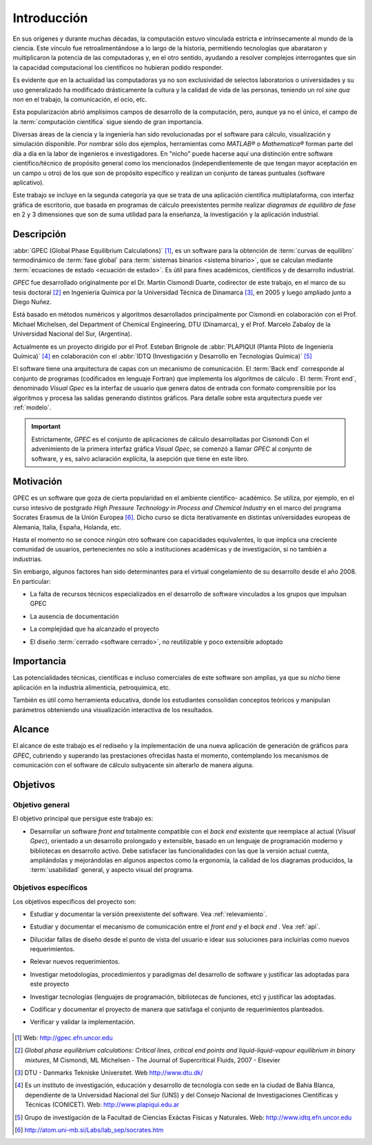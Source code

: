 .. _intro:

*************
Introducción
*************

En sus orígenes y durante muchas décadas, la computación estuvo vinculada
estricta e intrínsecamente al mundo de la ciencia. Este vínculo fue 
retroalimentándose a lo largo de la historia, permitiendo tecnologías que 
abarataron y multiplicaron la potencia de las computadoras y, en el otro sentido, 
ayudando a resolver complejos interrogantes que sin la capacidad computacional los 
científicos no hubieran podido responder. 

Es evidente que en la actualidad las computadoras ya no son exclusividad de 
selectos laboratorios o universidades y su uso generalizado ha modificado 
drásticamente la cultura y la calidad de vida de las personas, teniendo un rol
*sine qua non* en el trabajo, la comunicación, el ocio, etc. 

Esta popularización abrió amplísimos campos de desarrollo de la computación, 
pero, aunque ya no el único, el campo de la :term:`computación científica` sigue 
siendo de gran importancia. 

Diversas áreas de la ciencia y la ingeniería han 
sido revolucionadas por el software para cálculo, visualización 
y simulación disponible. Por nombrar sólo dos ejemplos, 
herramientas como *MATLAB®* o *Mathematica®* 
forman parte del día a día en la labor de ingenieros e investigadores. En "nicho" 
puede hacerse aquí una distinción entre software científico/técnico 
de propósito general como los mencionados (independientemente de que 
tengan mayor aceptación en un campo u otro) de los que son 
de propósito específico y realizan un conjunto de tareas puntuales (software aplicativo).

Este trabajo se incluye en la segunda categoría ya que se trata de una aplicación 
científica multiplataforma, con interfaz gráfica de escritorio, que basada en programas de 
cálculo preexistentes permite realizar *diagramas de equilibro de fase* en 2 y 3 dimensiones 
que son de suma utilidad para la enseñanza, la investigación y la aplicación
industrial.


Descripción
===========

:abbr:`GPEC (Global Phase Equilibrium Calculations)` [#]_, es un software para la  
obtención de :term:`curvas de equilibro` termodinámico de :term:`fase global`  
para :term:`sistemas binarios <sistema binario>`, que se calculan mediante 
:term:`ecuaciones de estado <ecuación de estado>`. 
Es útil para fines académicos, científicos y de desarrollo industrial. 

*GPEC* fue desarrollado originalmente por el Dr. Martín Cismondi Duarte, codirector de este trabajo, 
en el marco de su tesis doctoral [#]_ en Ingeniería Química por la Universidad Técnica de Dinamarca [#]_, 
en 2005 y luego ampliado junto a Diego Nuñez.

Está basado en métodos numéricos y algoritmos desarrollados principalmente por Cismondi 
en colaboración con el Prof. Michael Michelsen, del Department of Chemical Engineering, 
DTU (Dinamarca), y el Prof. Marcelo Zabaloy de la Universidad Nacional del Sur, 
(Argentina). 

Actualmente es un proyecto dirigido por el Prof. Esteban Brignole de 
:abbr:`PLAPIQUI (Planta Piloto de Ingeniería Química)` [#]_
en colaboración con el :abbr:`IDTQ (Investigación y Desarrollo en Tecnologías Química)` [#]_ 

El software tiene una arquitectura de capas con un mecanismo de comunicación. 
El :term:`Back end` corresponde al conjunto de programas (codificados en lenguaje Fortran) que implementa los algoritmos
de cálculo . El :term:`Front end`, denominado *Visual Gpec* es la interfaz 
de usuario que genera datos de entrada con formato comprensible por los algoritmos
y procesa las salidas generando distintos gráficos. Para detalle sobre esta arquitectura
puede ver :ref:`modelo`.

.. important::
    
        Estrictamente, *GPEC* es el conjunto de aplicaciones de cálculo 
        desarrolladas por Cismondi
        Con el advenimiento de la primera interfaz gráfica *Visual Gpec*, se comenzó a 
        llamar *GPEC* al conjunto de software, y es, salvo
        aclaración explícita, la asepción que tiene en este libro. 

.. seealso::

        Para mayor detalle sobre la versión preexistente de GPEC ver :ref:`relevamiento`

Motivación
==========

GPEC es un software que goza de cierta popularidad en el ambiente científico- 
académico. Se utiliza, por ejemplo, en el curso intesivo de postgrado *High Pressure Technology in 
Process and Chemical Industry* en el marco del programa Socrates Erasmus de la Unión Europea [#]_. 
Dicho curso se dicta iterativamente en distintas universidades europeas de Alemania, 
Italia, España, Holanda, etc. 

Hasta el momento no se conoce ningún otro software con capacidades equivalentes, 
lo que implica una creciente comunidad de usuarios, pertenecientes no sólo a instituciones académicas y de investigación, si no también a industrias.

Sin embargo, algunos factores han sido determinantes para el virtual congelamiento de su desarrollo
desde el año 2008. En particular:

* La falta de recursos técnicos especializados en el desarrollo de software
  vinculados a los grupos que impulsan GPEC

* La ausencia de documentación 

* La complejidad que ha alcanzado el proyecto 

* El diseño :term:`cerrado <software cerrado>`, no reutilizable y 
  poco extensible adoptado

    .. seealso:: :ref:`problemas`
        

Importancia 
===========

Las potencialidades técnicas, científicas e incluso comerciales de este software
son amplias, ya que su *nicho* tiene aplicación en la industria alimenticia, 
petroquímica, etc. 

También es útil como herramienta educativa, donde los estudiantes consolidan
conceptos teóricos y manipulan parámetros obteniendo una visualización interactiva
de los resultados.

    .. seealso::  Para un detalle sobre este aspecto vea :ref:`aplicacion`


Alcance
=======

El alcance de este trabajo es el rediseño y la implementación de una nueva aplicación
de generación de gráficos para *GPEC*, cubriendo y superando las prestaciones ofrecidas 
hasta el momento, contemplando los mecanismos de comunicación con el software de cálculo
subyacente sin alterarlo de manera alguna.


Objetivos
=========

Objetivo general
----------------

El objetivo principal que persigue este trabajo es:

* Desarrollar un software *front end* totalmente compatible con el *back end*
  existente que reemplace al actual (*Visual Gpec*), orientado a un desarrollo
  prolongado y extensible, basado en un lenguaje de programación moderno y bibliotecas
  en desarrollo activo. 
  Debe satisfacer las funcionalidades con las que 
  la versión actual cuenta, ampliándolas y mejorándolas en algunos aspectos como 
  la ergonomía, la calidad de los diagramas producidos, 
  la :term:`usabilidad` general, y aspecto visual del programa.

Objetivos específicos
----------------------

Los objetivos específicos del proyecto son:

* Estudiar y documentar la versión preexistente del software. Vea :ref:`relevamiento`.

* Estudiar y documentar el mecanismo de comunicación entre el *front end* y el 
  *back end* . Vea :ref:`api`. 

* Dilucidar fallas de diseño desde el punto de vista del usuario
  e idear sus soluciones para incluirlas como nuevos requerimientos.

* Relevar nuevos requerimientos.

* Investigar metodologías, procedimientos y paradigmas del desarrollo de software
  y justificar las adoptadas para este proyecto

* Investigar tecnologías (lenguajes de programación, bibliotecas de funciones, 
  etc) y justificar las adoptadas. 

* Codificar y documentar el proyecto de manera que satisfaga el conjunto
  de requerimientos planteados.

* Verificar y validar la implementación. 


    .. seealso::
            
        :ref:`requerimientos`




.. [#] Web: http://gpec.efn.uncor.edu

.. [#] *Global phase equilibrium calculations: Critical lines, critical end points 
       and liquid-liquid-vapour equilibrium in binary mixtures*, M Cismondi, ML Michelsen 
       - The Journal of Supercritical Fluids, 2007 - Elsevier

.. [#] DTU - Danmarks Tekniske Universitet. Web http://www.dtu.dk/

.. [#] Es un instituto de investigación, educación y desarrollo de tecnología 
       con sede en la ciudad de Bahía Blanca, dependiente de la Universidad 
       Nacional del Sur (UNS) y del Consejo Nacional de Investigaciones Científicas 
       y Técnicas (CONICET). Web: http://www.plapiqui.edu.ar

.. [#] Grupo de investigación de la Facultad de Ciencias Exáctas Físicas
       y Naturales. Web: http://www.idtq.efn.uncor.edu

.. [#] http://atom.uni-mb.si/Labs/lab_sep/socrates.htm


